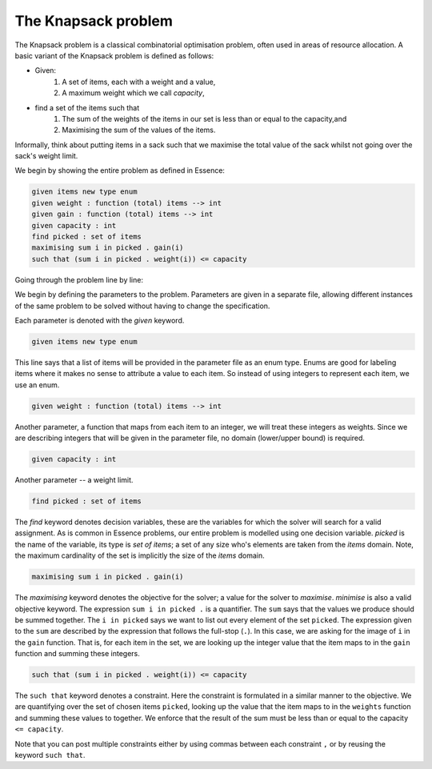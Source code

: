 


The Knapsack problem
-------------------------

The Knapsack problem is a classical combinatorial optimisation problem, often used in areas of resource allocation. A basic variant of the Knapsack problem is defined as follows:

- Given:
    #. A set of items, each with a weight and a value,
    #. A maximum weight which we call *capacity*,
- find a set of the items such that
    #. The sum of the weights of the items in our set is less than or equal to the capacity,and 
    #. Maximising the sum of the values of the items.

Informally, think about putting items in a sack such that we maximise the total value of the sack whilst not going over the sack's weight limit.

We begin by showing the entire problem as defined in Essence:


.. code-block:: essence

    given items new type enum
    given weight : function (total) items --> int
    given gain : function (total) items --> int
    given capacity : int
    find picked : set of items
    maximising sum i in picked . gain(i)
    such that (sum i in picked . weight(i)) <= capacity

Going through the problem line by line:

We begin by defining the parameters to the problem.  Parameters are given in a separate file, allowing different instances of the same problem to be solved without having to change the specification.

Each parameter is denoted with the *given* keyword.

.. code-block:: essence

    given items new type enum

This line says that a list of items will be provided in the parameter file as an enum type.  Enums are good for labeling items where it makes no sense to attribute a value to each item.  So instead of using integers to represent each item, we use an enum. 

.. code-block:: essence

    given weight : function (total) items --> int

Another parameter, a function that maps from each item to an integer, we will treat these integers as weights.  Since we are describing integers that will be given in the parameter file, no domain (lower/upper bound) is required.


.. code-block:: essence

    given capacity : int

Another parameter -- a weight limit.


.. code-block:: essence

    find picked : set of items

The *find* keyword denotes decision variables, these are the variables for which  the solver will search for a valid assignment. As is common in Essence problems, our entire problem is modelled using one decision variable.  *picked* is the name of the variable, its type is *set of items*; a set of any size who's elements are taken from the *items* domain.  Note, the maximum cardinality of the set is implicitly the size of the *items* domain.

.. code-block:: essence

    maximising sum i in picked . gain(i)

The *maximising* keyword denotes the objective for the solver; a value for the solver to *maximise*.  *minimise* is also a valid objective keyword.  The expression ``sum i in picked .`` is a quantifier. The ``sum`` says that the values we produce should be summed together.  The ``i in picked`` says we want to list out every element of the set ``picked``.  The expression given to the ``sum`` are described by the expression that follows the full-stop (``.``).  In this case, we are asking for the image of ``i`` in the ``gain`` function.  That is, for each item in the set, we are looking up the integer value that the item maps to in the ``gain`` function and summing these integers.
 

.. code-block:: essence

    such that (sum i in picked . weight(i)) <= capacity

The ``such that`` keyword denotes a constraint.  Here the constraint is formulated in a similar manner to the objective.  We are quantifying over the set of chosen items ``picked``, looking up the value that the item maps to in the ``weights`` function and summing these values to together.  We enforce that the result of the sum must be less than or equal to the capacity ``<= capacity``.

Note that you can post multiple constraints either by using commas between each constraint ``,`` or by reusing the keyword ``such that``.